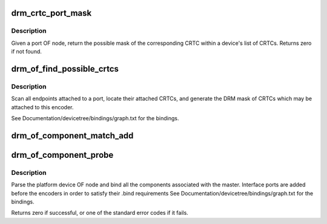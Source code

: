 .. -*- coding: utf-8; mode: rst -*-
.. src-file: drivers/gpu/drm/drm_of.c

.. _`drm_crtc_port_mask`:

drm_crtc_port_mask
==================

.. c:function:: uint32_t drm_crtc_port_mask(struct drm_device *dev, struct device_node *port)

    find the mask of a registered CRTC by port OF node

    :param struct drm_device \*dev:
        DRM device

    :param struct device_node \*port:
        port OF node

.. _`drm_crtc_port_mask.description`:

Description
-----------

Given a port OF node, return the possible mask of the corresponding
CRTC within a device's list of CRTCs.  Returns zero if not found.

.. _`drm_of_find_possible_crtcs`:

drm_of_find_possible_crtcs
==========================

.. c:function:: uint32_t drm_of_find_possible_crtcs(struct drm_device *dev, struct device_node *port)

    find the possible CRTCs for an encoder port

    :param struct drm_device \*dev:
        DRM device

    :param struct device_node \*port:
        encoder port to scan for endpoints

.. _`drm_of_find_possible_crtcs.description`:

Description
-----------

Scan all endpoints attached to a port, locate their attached CRTCs,
and generate the DRM mask of CRTCs which may be attached to this
encoder.

See Documentation/devicetree/bindings/graph.txt for the bindings.

.. _`drm_of_component_match_add`:

drm_of_component_match_add
==========================

.. c:function:: void drm_of_component_match_add(struct device *master, struct component_match **matchptr, int (*compare)(struct device *, void *), struct device_node *node)

    Add a component helper OF node match rule

    :param struct device \*master:
        master device

    :param struct component_match \*\*matchptr:
        component match pointer

    :param int (\*compare)(struct device \*, void \*):
        compare function used for matching component

    :param struct device_node \*node:
        of_node

.. _`drm_of_component_probe`:

drm_of_component_probe
======================

.. c:function:: int drm_of_component_probe(struct device *dev, int (*compare_of)(struct device *, void *), const struct component_master_ops *m_ops)

    Generic probe function for a component based master

    :param struct device \*dev:
        master device containing the OF node

    :param int (\*compare_of)(struct device \*, void \*):
        compare function used for matching components

    :param const struct component_master_ops \*m_ops:
        *undescribed*

.. _`drm_of_component_probe.description`:

Description
-----------

Parse the platform device OF node and bind all the components associated
with the master. Interface ports are added before the encoders in order to
satisfy their .bind requirements
See Documentation/devicetree/bindings/graph.txt for the bindings.

Returns zero if successful, or one of the standard error codes if it fails.

.. This file was automatic generated / don't edit.

